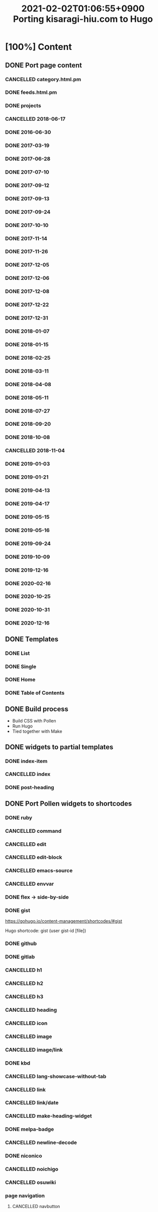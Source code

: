 #+title: 2021-02-02T01:06:55+0900 Porting kisaragi-hiu.com to Hugo

* [100%] Content
:PROPERTIES:
:COOKIE_DATA: recursive
:END:
** DONE Port page content
*** CANCELLED category.html.pm
:LOGBOOK:
- State "CANCELLED"  from "TODO"       [2021-02-18 Thu 01:48] \\
  Replaced with Hugo’s own category listing.
:END:
*** DONE feeds.html.pm
*** DONE projects
*** CANCELLED 2018-06-17
*** DONE 2016-06-30
*** DONE 2017-03-19
*** DONE 2017-06-28
*** DONE 2017-07-10
*** DONE 2017-09-12
*** DONE 2017-09-13
*** DONE 2017-09-24
*** DONE 2017-10-10
*** DONE 2017-11-14
*** DONE 2017-11-26
*** DONE 2017-12-05
*** DONE 2017-12-06
*** DONE 2017-12-08
*** DONE 2017-12-22
*** DONE 2017-12-31
*** DONE 2018-01-07
*** DONE 2018-01-15
*** DONE 2018-02-25
*** DONE 2018-03-11
*** DONE 2018-04-08
*** DONE 2018-05-11
*** DONE 2018-07-27
*** DONE 2018-09-20
*** DONE 2018-10-08
*** CANCELLED 2018-11-04
:LOGBOOK:
- State "CANCELLED"  from "TODO"       [2021-03-07 Sun 02:37] \\
  Unpublished.
:END:
*** DONE 2019-01-03
*** DONE 2019-01-21
*** DONE 2019-04-13
*** DONE 2019-04-17
*** DONE 2019-05-15
*** DONE 2019-05-16
*** DONE 2019-09-24
*** DONE 2019-10-09
*** DONE 2019-12-16
*** DONE 2020-02-16
*** DONE 2020-10-25
*** DONE 2020-10-31
*** DONE 2020-12-16
** DONE Templates
*** DONE List
*** DONE Single
*** DONE Home
*** DONE Table of Contents
** DONE Build process
- Build CSS with Pollen
- Run Hugo
- Tied together with Make

** DONE widgets to partial templates
*** DONE index-item
*** CANCELLED index
:LOGBOOK:
- State "CANCELLED"  from "TODO"       [2021-02-08 Mon 03:17] \\
  Inlined, essentially.
:END:
*** DONE post-heading
** DONE Port Pollen widgets to shortcodes
*** DONE ruby
*** CANCELLED command
:LOGBOOK:
- State "CANCELLED"  from "TODO"       [2021-03-09 Tue 16:39] \\
  Just use inline code.
:END:
*** CANCELLED edit
:LOGBOOK:
- State "CANCELLED"  from "TODO"       [2021-03-09 Tue 16:39] \\
  Just use a =*Edit*= text.
:END:
*** CANCELLED edit-block
*** CANCELLED emacs-source
:LOGBOOK:
- State "CANCELLED"  from "TODO"       [2021-03-09 Tue 16:24] \\
  Too hard to implement cleanly with Go Templates. If you want, automate it during editing, I guess.
:END:
*** CANCELLED envvar
:LOGBOOK:
- State "CANCELLED"  from "TODO"       [2021-03-07 Sun 02:40] \\
  just use inline code
:END:
*** DONE flex → side-by-side
*** DONE gist

https://gohugo.io/content-management/shortcodes/#gist

Hugo shortcode: gist (user gist-id [file])

*** DONE github
*** DONE gitlab
*** CANCELLED h1
*** CANCELLED h2
*** CANCELLED h3
*** CANCELLED heading
:LOGBOOK:
- State "CANCELLED"  from "TODO"       [2021-03-09 Tue 16:39] \\
  Org headings
:END:
*** CANCELLED icon
:LOGBOOK:
- State "CANCELLED"  from "TODO"       [2021-03-09 Tue 16:40] \\
  No need.
:END:
*** CANCELLED image
:LOGBOOK:
- State "CANCELLED"  from "TODO"       [2021-03-09 Tue 16:40] \\
  Org links.
:END:
*** CANCELLED image/link
:LOGBOOK:
- State "CANCELLED"  from "TODO"       [2021-03-18 Thu 22:36] \\
  Not used. If I need something similar I can build it then.
:END:
*** DONE kbd
*** CANCELLED lang-showcase-without-tab
:LOGBOOK:
- State "CANCELLED"  from "TODO"       [2021-03-09 Tue 16:40] \\
  Just use bold text.
:END:
*** CANCELLED link
:LOGBOOK:
- State "CANCELLED"  from "TODO"       [2021-03-09 Tue 16:41] \\
  Org links.
:END:
*** CANCELLED link/date
:LOGBOOK:
- State "CANCELLED"  from "TODO"       [2021-03-18 Thu 22:36] \\
  Not used.
:END:
*** CANCELLED make-heading-widget
:LOGBOOK:
- State "CANCELLED"  from "TODO"       [2021-03-18 Thu 22:36] \\
  Internal function.
:END:
*** DONE melpa-badge
*** CANCELLED newline-decode
*** DONE niconico
*** CANCELLED noichigo
:LOGBOOK:
- State "CANCELLED"  from "TODO"       [2021-02-02 Tue 02:29] \\
  Just a remnant from the 2017 CV assignment.
:END:
*** CANCELLED osuwiki
:LOGBOOK:
- State "CANCELLED"  from "TODO"       [2021-03-18 Thu 22:37] \\
  Unnecessary link shortcut.
:END:
*** page navigation
**** CANCELLED navbutton
:LOGBOOK:
- State "CANCELLED"  from "TODO"       [2021-03-18 Thu 22:37] \\
  Not used for now.
:END:
**** CANCELLED page-navigation
:LOGBOOK:
- State "CANCELLED"  from "TODO"       [2021-03-18 Thu 22:38] \\
  Not implemented for now.
:END:
**** CANCELLED previous-and-next
:LOGBOOK:
- State "CANCELLED"  from "TODO"       [2021-03-18 Thu 22:38] \\
  I’ll figure out navigation later.
:END:
**** CANCELLED previous-and-next-same-category
:LOGBOOK:
- State "CANCELLED"  from "TODO"       [2021-03-18 Thu 22:38] \\
  I’ll figure out navigation later.
:END:
*** CANCELLED path
:LOGBOOK:
- State "CANCELLED"  from "TODO"       [2021-03-18 Thu 22:38] \\
  Just use inline code.
:END:
*** DONE pixiv
*** DONE project
*** CANCELLED rant
:LOGBOOK:
- State "CANCELLED"  from "TODO"       [2021-03-18 Thu 22:39] \\
  Just cross it out.
:END:
*** CANCELLED site-crossref
:LOGBOOK:
- State "CANCELLED"  from "TODO"       [2021-03-18 Thu 22:39] \\
  Unnecessary. Just link to articles with relative links, Hugo will figure out the rest.
:END:
*** CANCELLED strike
:LOGBOOK:
- State "CANCELLED"  from "TODO"       [2021-03-18 Thu 22:39] \\
  Org has syntax for this.
:END:
*** CANCELLED stylized-item
:LOGBOOK:
- State "CANCELLED"  from "TODO"       [2021-03-18 Thu 22:39] \\
  Just use bold text, or use a description list.
:END:
*** CANCELLED subheading
:LOGBOOK:
- State "CANCELLED"  from "TODO"       [2021-03-18 Thu 22:39] \\
  Provided by Org.
:END:
*** CANCELLED subsubheading
:LOGBOOK:
- State "CANCELLED"  from "TODO"       [2021-03-18 Thu 22:40] \\
  Provided by Org.
:END:
*** CANCELLED tabbed
:LOGBOOK:
- State "CANCELLED"  from "TODO"       [2021-03-18 Thu 22:40] \\
  I … don’t want to bother for now.
:END:
*** CANCELLED table
:LOGBOOK:
- State "CANCELLED"  from "TODO"       [2021-03-18 Thu 22:40] \\
  Org has syntax for this.
:END:
*** DONE tag
*** DONE tag-list
*** CANCELLED tldr
:LOGBOOK:
- State "CANCELLED"  from "TODO"       [2021-03-18 Thu 22:40] \\
  Just write “*TL;DR*:” yourself.
:END:
*** DONE toc
*** DONE tweet
#+begin_src hugo
{{< tweet user="flyin1501" id="1116410591747305472" >}}
#+end_src
*** CANCELLED update
:LOGBOOK:
- State "CANCELLED"  from "TODO"       [2021-03-18 Thu 22:41] \\
  Just write “Update:” yourself.
:END:
*** CANCELLED update-block
:LOGBOOK:
- State "CANCELLED"  from "TODO"       [2021-03-18 Thu 22:41] \\
  Just write “Update:” yourself.
:END:
*** DONE video/gif-esque
*** link shortcodes
**** CANCELLED twitter
**** CANCELLED transifex
**** CANCELLED youtube
:LOGBOOK:
- State "CANCELLED"  from "TODO"       [2021-02-02 Tue 02:32] \\
  Just link to it normally. It’s not worth it when it conflicts with the default embed shortcode.
:END:
*** DONE youtube/embed

#+begin_src hugo-template
{{< youtube id="" >}}
#+end_src

*** CANCELLED youtube/image-link
:LOGBOOK:
- State "CANCELLED"  from "TODO"       [2021-03-18 Thu 22:42] \\
  Maybe just embed Youtube? You can build it again if the performance hit worries you.
:END:
** DONE RSS
* DONE Extra stuff
** DONE Switch to sass for CSS preprocessing
Installing Pollen is slow.
